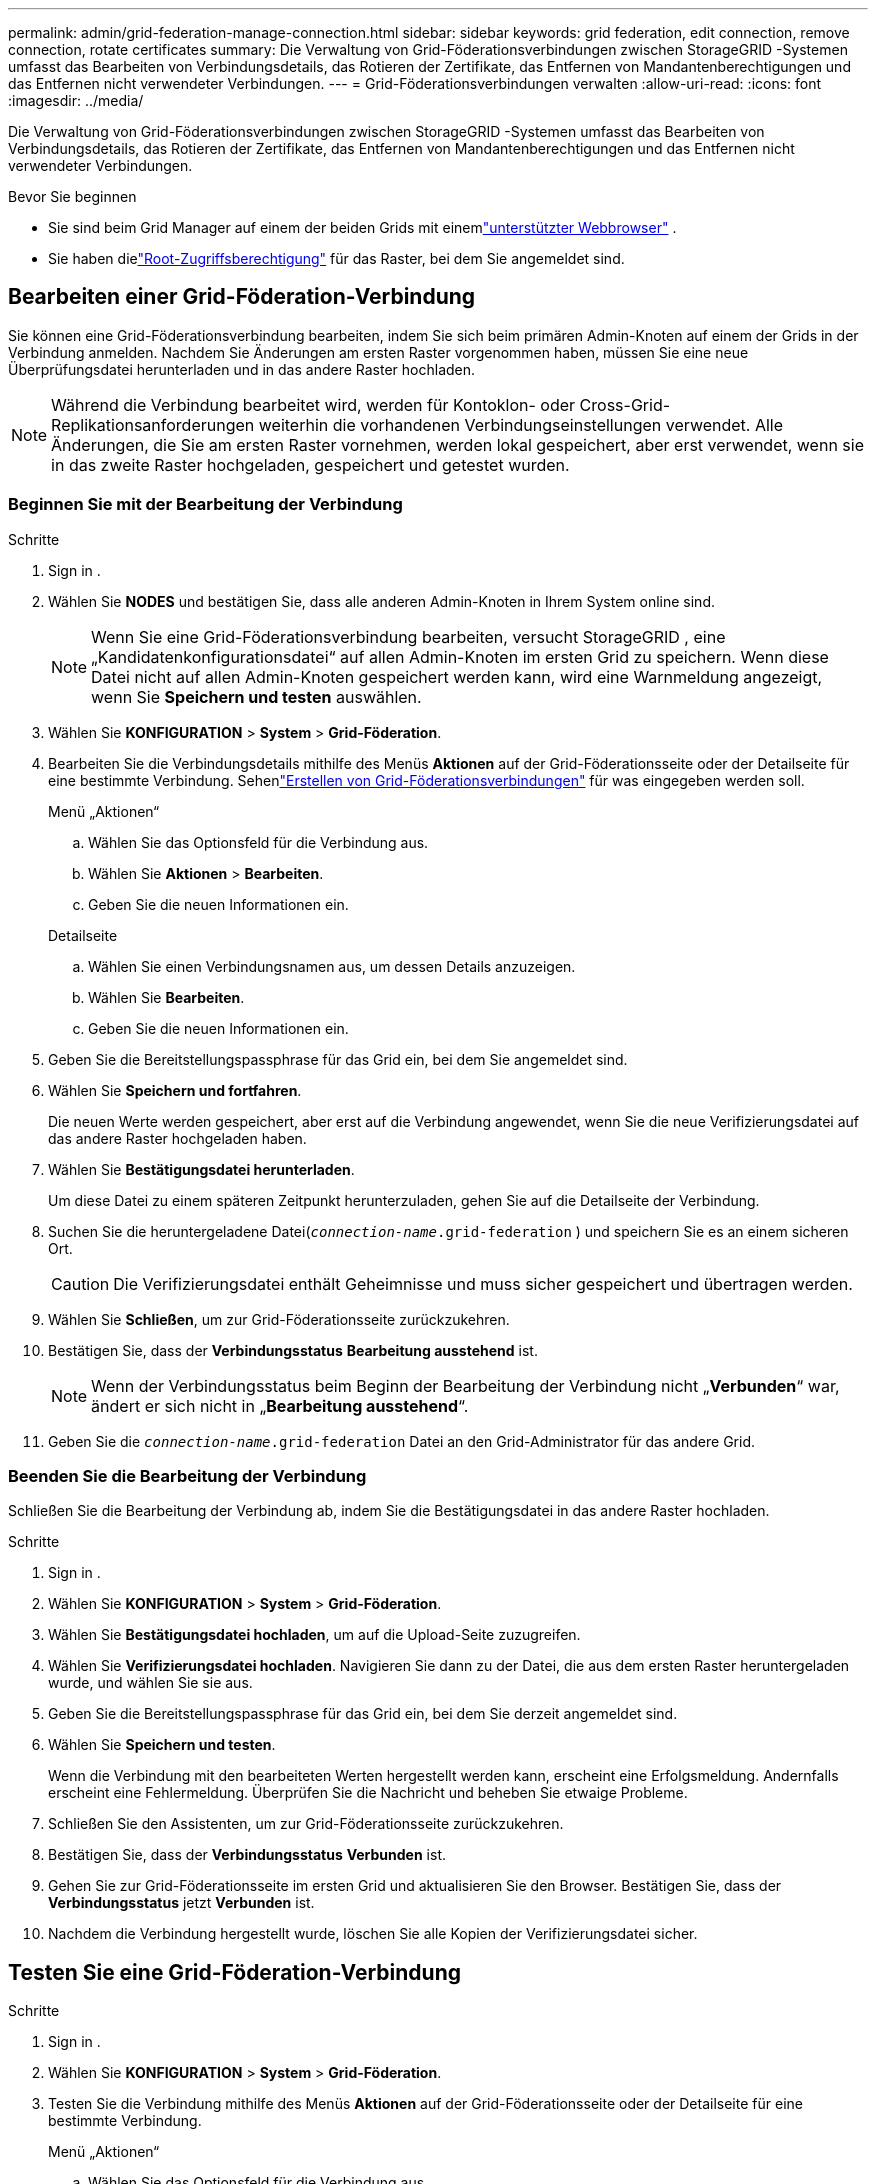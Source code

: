 ---
permalink: admin/grid-federation-manage-connection.html 
sidebar: sidebar 
keywords: grid federation, edit connection, remove connection, rotate certificates 
summary: Die Verwaltung von Grid-Föderationsverbindungen zwischen StorageGRID -Systemen umfasst das Bearbeiten von Verbindungsdetails, das Rotieren der Zertifikate, das Entfernen von Mandantenberechtigungen und das Entfernen nicht verwendeter Verbindungen. 
---
= Grid-Föderationsverbindungen verwalten
:allow-uri-read: 
:icons: font
:imagesdir: ../media/


[role="lead"]
Die Verwaltung von Grid-Föderationsverbindungen zwischen StorageGRID -Systemen umfasst das Bearbeiten von Verbindungsdetails, das Rotieren der Zertifikate, das Entfernen von Mandantenberechtigungen und das Entfernen nicht verwendeter Verbindungen.

.Bevor Sie beginnen
* Sie sind beim Grid Manager auf einem der beiden Grids mit einemlink:../admin/web-browser-requirements.html["unterstützter Webbrowser"] .
* Sie haben dielink:admin-group-permissions.html["Root-Zugriffsberechtigung"] für das Raster, bei dem Sie angemeldet sind.




== [[edit_grid_fed_connection]]Bearbeiten einer Grid-Föderation-Verbindung

Sie können eine Grid-Föderationsverbindung bearbeiten, indem Sie sich beim primären Admin-Knoten auf einem der Grids in der Verbindung anmelden.  Nachdem Sie Änderungen am ersten Raster vorgenommen haben, müssen Sie eine neue Überprüfungsdatei herunterladen und in das andere Raster hochladen.


NOTE: Während die Verbindung bearbeitet wird, werden für Kontoklon- oder Cross-Grid-Replikationsanforderungen weiterhin die vorhandenen Verbindungseinstellungen verwendet.  Alle Änderungen, die Sie am ersten Raster vornehmen, werden lokal gespeichert, aber erst verwendet, wenn sie in das zweite Raster hochgeladen, gespeichert und getestet wurden.



=== Beginnen Sie mit der Bearbeitung der Verbindung

.Schritte
. Sign in .
. Wählen Sie *NODES* und bestätigen Sie, dass alle anderen Admin-Knoten in Ihrem System online sind.
+

NOTE: Wenn Sie eine Grid-Föderationsverbindung bearbeiten, versucht StorageGRID , eine „Kandidatenkonfigurationsdatei“ auf allen Admin-Knoten im ersten Grid zu speichern.  Wenn diese Datei nicht auf allen Admin-Knoten gespeichert werden kann, wird eine Warnmeldung angezeigt, wenn Sie *Speichern und testen* auswählen.

. Wählen Sie *KONFIGURATION* > *System* > *Grid-Föderation*.
. Bearbeiten Sie die Verbindungsdetails mithilfe des Menüs *Aktionen* auf der Grid-Föderationsseite oder der Detailseite für eine bestimmte Verbindung.  Sehenlink:grid-federation-create-connection.html["Erstellen von Grid-Föderationsverbindungen"] für was eingegeben werden soll.
+
[role="tabbed-block"]
====
.Menü „Aktionen“
--
.. Wählen Sie das Optionsfeld für die Verbindung aus.
.. Wählen Sie *Aktionen* > *Bearbeiten*.
.. Geben Sie die neuen Informationen ein.


--
.Detailseite
--
.. Wählen Sie einen Verbindungsnamen aus, um dessen Details anzuzeigen.
.. Wählen Sie *Bearbeiten*.
.. Geben Sie die neuen Informationen ein.


--
====
. Geben Sie die Bereitstellungspassphrase für das Grid ein, bei dem Sie angemeldet sind.
. Wählen Sie *Speichern und fortfahren*.
+
Die neuen Werte werden gespeichert, aber erst auf die Verbindung angewendet, wenn Sie die neue Verifizierungsdatei auf das andere Raster hochgeladen haben.

. Wählen Sie *Bestätigungsdatei herunterladen*.
+
Um diese Datei zu einem späteren Zeitpunkt herunterzuladen, gehen Sie auf die Detailseite der Verbindung.

. Suchen Sie die heruntergeladene Datei(`_connection-name_.grid-federation` ) und speichern Sie es an einem sicheren Ort.
+

CAUTION: Die Verifizierungsdatei enthält Geheimnisse und muss sicher gespeichert und übertragen werden.

. Wählen Sie *Schließen*, um zur Grid-Föderationsseite zurückzukehren.
. Bestätigen Sie, dass der *Verbindungsstatus* *Bearbeitung ausstehend* ist.
+

NOTE: Wenn der Verbindungsstatus beim Beginn der Bearbeitung der Verbindung nicht „*Verbunden*“ war, ändert er sich nicht in „*Bearbeitung ausstehend*“.

. Geben Sie die `_connection-name_.grid-federation` Datei an den Grid-Administrator für das andere Grid.




=== Beenden Sie die Bearbeitung der Verbindung

Schließen Sie die Bearbeitung der Verbindung ab, indem Sie die Bestätigungsdatei in das andere Raster hochladen.

.Schritte
. Sign in .
. Wählen Sie *KONFIGURATION* > *System* > *Grid-Föderation*.
. Wählen Sie *Bestätigungsdatei hochladen*, um auf die Upload-Seite zuzugreifen.
. Wählen Sie *Verifizierungsdatei hochladen*.  Navigieren Sie dann zu der Datei, die aus dem ersten Raster heruntergeladen wurde, und wählen Sie sie aus.
. Geben Sie die Bereitstellungspassphrase für das Grid ein, bei dem Sie derzeit angemeldet sind.
. Wählen Sie *Speichern und testen*.
+
Wenn die Verbindung mit den bearbeiteten Werten hergestellt werden kann, erscheint eine Erfolgsmeldung.  Andernfalls erscheint eine Fehlermeldung.  Überprüfen Sie die Nachricht und beheben Sie etwaige Probleme.

. Schließen Sie den Assistenten, um zur Grid-Föderationsseite zurückzukehren.
. Bestätigen Sie, dass der *Verbindungsstatus* *Verbunden* ist.
. Gehen Sie zur Grid-Föderationsseite im ersten Grid und aktualisieren Sie den Browser.  Bestätigen Sie, dass der *Verbindungsstatus* jetzt *Verbunden* ist.
. Nachdem die Verbindung hergestellt wurde, löschen Sie alle Kopien der Verifizierungsdatei sicher.




== [[test_grid_fed_connection]]Testen Sie eine Grid-Föderation-Verbindung

.Schritte
. Sign in .
. Wählen Sie *KONFIGURATION* > *System* > *Grid-Föderation*.
. Testen Sie die Verbindung mithilfe des Menüs *Aktionen* auf der Grid-Föderationsseite oder der Detailseite für eine bestimmte Verbindung.
+
[role="tabbed-block"]
====
.Menü „Aktionen“
--
.. Wählen Sie das Optionsfeld für die Verbindung aus.
.. Wählen Sie *Aktionen* > *Test*.


--
.Detailseite
--
.. Wählen Sie einen Verbindungsnamen aus, um dessen Details anzuzeigen.
.. Wählen Sie *Verbindung testen*.


--
====
. Überprüfen Sie den Verbindungsstatus:
+
[cols="1a,2a"]
|===
| Verbindungsstatus | Beschreibung 


 a| 
Verbunden
 a| 
Beide Netze sind verbunden und kommunizieren normal.



 a| 
Fehler
 a| 
Die Verbindung befindet sich in einem Fehlerzustand.  Beispielsweise ist ein Zertifikat abgelaufen oder ein Konfigurationswert ist nicht mehr gültig.



 a| 
Ausstehende Bearbeitung
 a| 
Sie haben die Verbindung in diesem Raster bearbeitet, aber die Verbindung verwendet immer noch die vorhandene Konfiguration.  Um die Bearbeitung abzuschließen, laden Sie die neue Verifizierungsdatei in das andere Raster hoch.



 a| 
Warte auf Verbindung
 a| 
Sie haben die Verbindung auf diesem Grid konfiguriert, aber die Verbindung auf dem anderen Grid wurde noch nicht hergestellt.  Laden Sie die Verifizierungsdatei von diesem Grid herunter und laden Sie sie in das andere Grid hoch.



 a| 
Unbekannt
 a| 
Die Verbindung befindet sich in einem unbekannten Zustand, möglicherweise aufgrund eines Netzwerkproblems oder eines Offline-Knotens.

|===
. Wenn der Verbindungsstatus *Fehler* lautet, beheben Sie alle Probleme.  Wählen Sie dann erneut *Verbindung testen*, um zu bestätigen, dass das Problem behoben wurde.




== [[rotate_grid_fed_certificates]]Verbindungszertifikate rotieren

Jede Grid-Föderation-Verbindung verwendet vier automatisch generierte SSL-Zertifikate, um die Verbindung zu sichern.  Wenn sich das Ablaufdatum der beiden Zertifikate für jedes Grid nähert, werden Sie durch die Warnung *Ablauf des Grid-Föderationszertifikats* daran erinnert, die Zertifikate zu rotieren.


CAUTION: Wenn die Zertifikate an einem der Enden der Verbindung ablaufen, funktioniert die Verbindung nicht mehr und Replikationen stehen aus, bis die Zertifikate aktualisiert werden.

.Schritte
. Sign in .
. Wählen Sie *KONFIGURATION* > *System* > *Grid-Föderation*.
. Wählen Sie auf einer der Registerkarten der Grid-Föderationsseite den Verbindungsnamen aus, um dessen Details anzuzeigen.
. Wählen Sie die Registerkarte *Zertifikate*.
. Wählen Sie *Zertifikate rotieren*.
. Geben Sie an, wie viele Tage die neuen Zertifikate gültig sein sollen.
. Geben Sie die Bereitstellungspassphrase für das Grid ein, bei dem Sie angemeldet sind.
. Wählen Sie *Zertifikate rotieren*.
. Wiederholen Sie diese Schritte bei Bedarf auf dem anderen Raster in der Verbindung.
+
Verwenden Sie grundsätzlich auf beiden Seiten der Verbindung die gleiche Anzahl von Tagen für die Zertifikate.





== [[remove_grid_fed_connection]]Entfernen Sie eine Grid-Föderation-Verbindung

Sie können eine Grid-Föderationsverbindung aus jedem Grid in der Verbindung entfernen.  Wie in der Abbildung gezeigt, müssen Sie auf beiden Grids die erforderlichen Schritte ausführen, um zu bestätigen, dass die Verbindung von keinem Mandanten auf einem der Grids verwendet wird.

image::../media/grid-federation-remove-connection.png[Schritte zum Entfernen der Grid-Föderation-Verbindung]

Beachten Sie vor dem Entfernen einer Verbindung Folgendes:

* Durch das Entfernen einer Verbindung werden keine Elemente gelöscht, die bereits zwischen Rastern kopiert wurden.  Beispielsweise werden Mandantenbenutzer, -gruppen und -objekte, die in beiden Rastern vorhanden sind, aus keinem der Raster gelöscht, wenn die Berechtigung des Mandanten entfernt wird.  Wenn Sie diese Elemente löschen möchten, müssen Sie sie manuell aus beiden Rastern löschen.
* Wenn Sie eine Verbindung entfernen, schlägt die Replikation aller Objekte, deren Replikation aussteht (aufgenommen, aber noch nicht in das andere Grid repliziert), dauerhaft fehl.




=== Deaktivieren Sie die Replikation für alle Mandanten-Buckets

.Schritte
. Melden Sie sich von einem der beiden Raster aus vom primären Admin-Knoten aus beim Grid Manager an.
. Wählen Sie *KONFIGURATION* > *System* > *Grid-Föderation*.
. Wählen Sie den Verbindungsnamen aus, um dessen Details anzuzeigen.
. Stellen Sie auf der Registerkarte *Zulässige Mandanten* fest, ob die Verbindung von Mandanten verwendet wird.
. Wenn Mieter aufgeführt sind, weisen Sie alle Mieter an,link:../tenant/grid-federation-manage-cross-grid-replication.html["Deaktivieren Sie die Cross-Grid-Replikation"] für alle ihre Buckets auf beiden Grids in der Verbindung.
+

TIP: Sie können die Berechtigung *Grid-Föderationsverbindung verwenden* nicht entfernen, wenn für Mandanten-Buckets die Cross-Grid-Replikation aktiviert ist.  Jedes Mandantenkonto muss die Cross-Grid-Replikation für seine Buckets auf beiden Grids deaktivieren.





=== Entfernen Sie die Berechtigung für jeden Mandanten

Nachdem die Cross-Grid-Replikation für alle Mandanten-Buckets deaktiviert wurde, entfernen Sie die Berechtigung *Grid-Föderation verwenden* von allen Mandanten auf beiden Grids.

.Schritte
. Wählen Sie *KONFIGURATION* > *System* > *Grid-Föderation*.
. Wählen Sie den Verbindungsnamen aus, um dessen Details anzuzeigen.
. Entfernen Sie für jeden Mandanten auf der Registerkarte *Zulässige Mandanten* die Berechtigung *Grid-Föderationsverbindung verwenden*. Sehen link:grid-federation-manage-tenants.html["Zulässige Mandanten verwalten"] .
. Wiederholen Sie diese Schritte für die zulässigen Mieter im anderen Raster.




=== Verbindung entfernen

.Schritte
. Wenn in keinem der Grids ein Mandant die Verbindung nutzt, wählen Sie *Entfernen*.
. Überprüfen Sie die Bestätigungsnachricht und wählen Sie *Entfernen*.
+
** Wenn die Verbindung getrennt werden kann, wird eine Erfolgsmeldung angezeigt.  Die Grid-Föderation-Verbindung wird nun aus beiden Grids entfernt.
** Wenn die Verbindung nicht entfernt werden kann (z. B. weil sie noch verwendet wird oder ein Verbindungsfehler vorliegt), wird eine Fehlermeldung angezeigt.  Sie können einen der folgenden Schritte ausführen:
+
*** Beheben Sie den Fehler (empfohlen). Sehen link:grid-federation-troubleshoot.html["Beheben von Grid-Föderationsfehlern"] .
*** Trennen Sie die Verbindung mit Gewalt.  Siehe den nächsten Abschnitt.








== [[force-remove_grid_fed_connection]]Entfernen Sie eine Grid-Föderation-Verbindung mit Gewalt

Bei Bedarf können Sie die Entfernung einer Verbindung erzwingen, die nicht den Status *Verbunden* hat.

Durch das erzwungene Entfernen wird lediglich die Verbindung aus dem lokalen Netz gelöscht.  Um die Verbindung vollständig zu entfernen, führen Sie auf beiden Gittern die gleichen Schritte aus.

.Schritte
. Wählen Sie im Bestätigungsdialogfeld *Entfernen erzwingen*.
+
Es erscheint eine Erfolgsmeldung.  Diese Grid-Föderation-Verbindung kann nicht mehr genutzt werden.  Allerdings ist für Mandanten-Buckets möglicherweise noch immer die Cross-Grid-Replikation aktiviert und einige Objektkopien wurden möglicherweise bereits zwischen den Grids in der Verbindung repliziert.

. Melden Sie sich vom anderen Grid in der Verbindung aus vom primären Admin-Knoten aus beim Grid Manager an.
. Wählen Sie *KONFIGURATION* > *System* > *Grid-Föderation*.
. Wählen Sie den Verbindungsnamen aus, um dessen Details anzuzeigen.
. Wählen Sie *Entfernen* und *Ja*.
. Wählen Sie *Entfernen erzwingen*, um die Verbindung aus diesem Raster zu entfernen.

